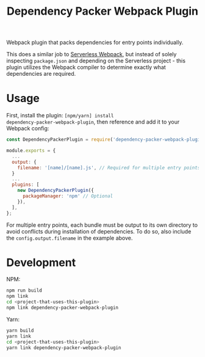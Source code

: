 #+TITLE: Dependency Packer Webpack Plugin

Webpack plugin that packs dependencies for entry points individually.

This does a similar job to [[https://www.npmjs.com/package/serverless-webpack][Serverless Webpack]], but instead of solely inspecting
=package.json= and depending on the Serverless project - this plugin utilizes
the Webpack compiler to determine exactly what dependencies are required.


* Usage

First, install the plugin: ~[npm/yarn] install
dependency-packer-webpack-plugin~, then reference and add it to your Webpack
config:

#+BEGIN_SRC javascript
  const DependencyPackerPlugin = require('dependency-packer-webpack-plugin').DependencyPackerPlugin;

  module.exports = {
    ...
    output: {
      filename: '[name]/[name].js', // Required for multiple entry points
    }
    ...
    plugins: [
      new DependencyPackerPlugin({
        packageManager: 'npm' // Optional
      }),
    ],
  };
#+END_SRC

For multiple entry points, each bundle must be output to its own directory to
avoid conflicts during installation of dependencies. To do so, also include the
=config.output.filename= in the example above.

* Development

NPM:

#+BEGIN_SRC bash
  npm run build
  npm link
  cd <project-that-uses-this-plugin>
  npm link dependency-packer-webpack-plugin
#+END_SRC

Yarn:

#+BEGIN_SRC bash
  yarn build
  yarn link
  cd <project-that-uses-this-plugin>
  yarn link dependency-packer-webpack-plugin
#+END_SRC
